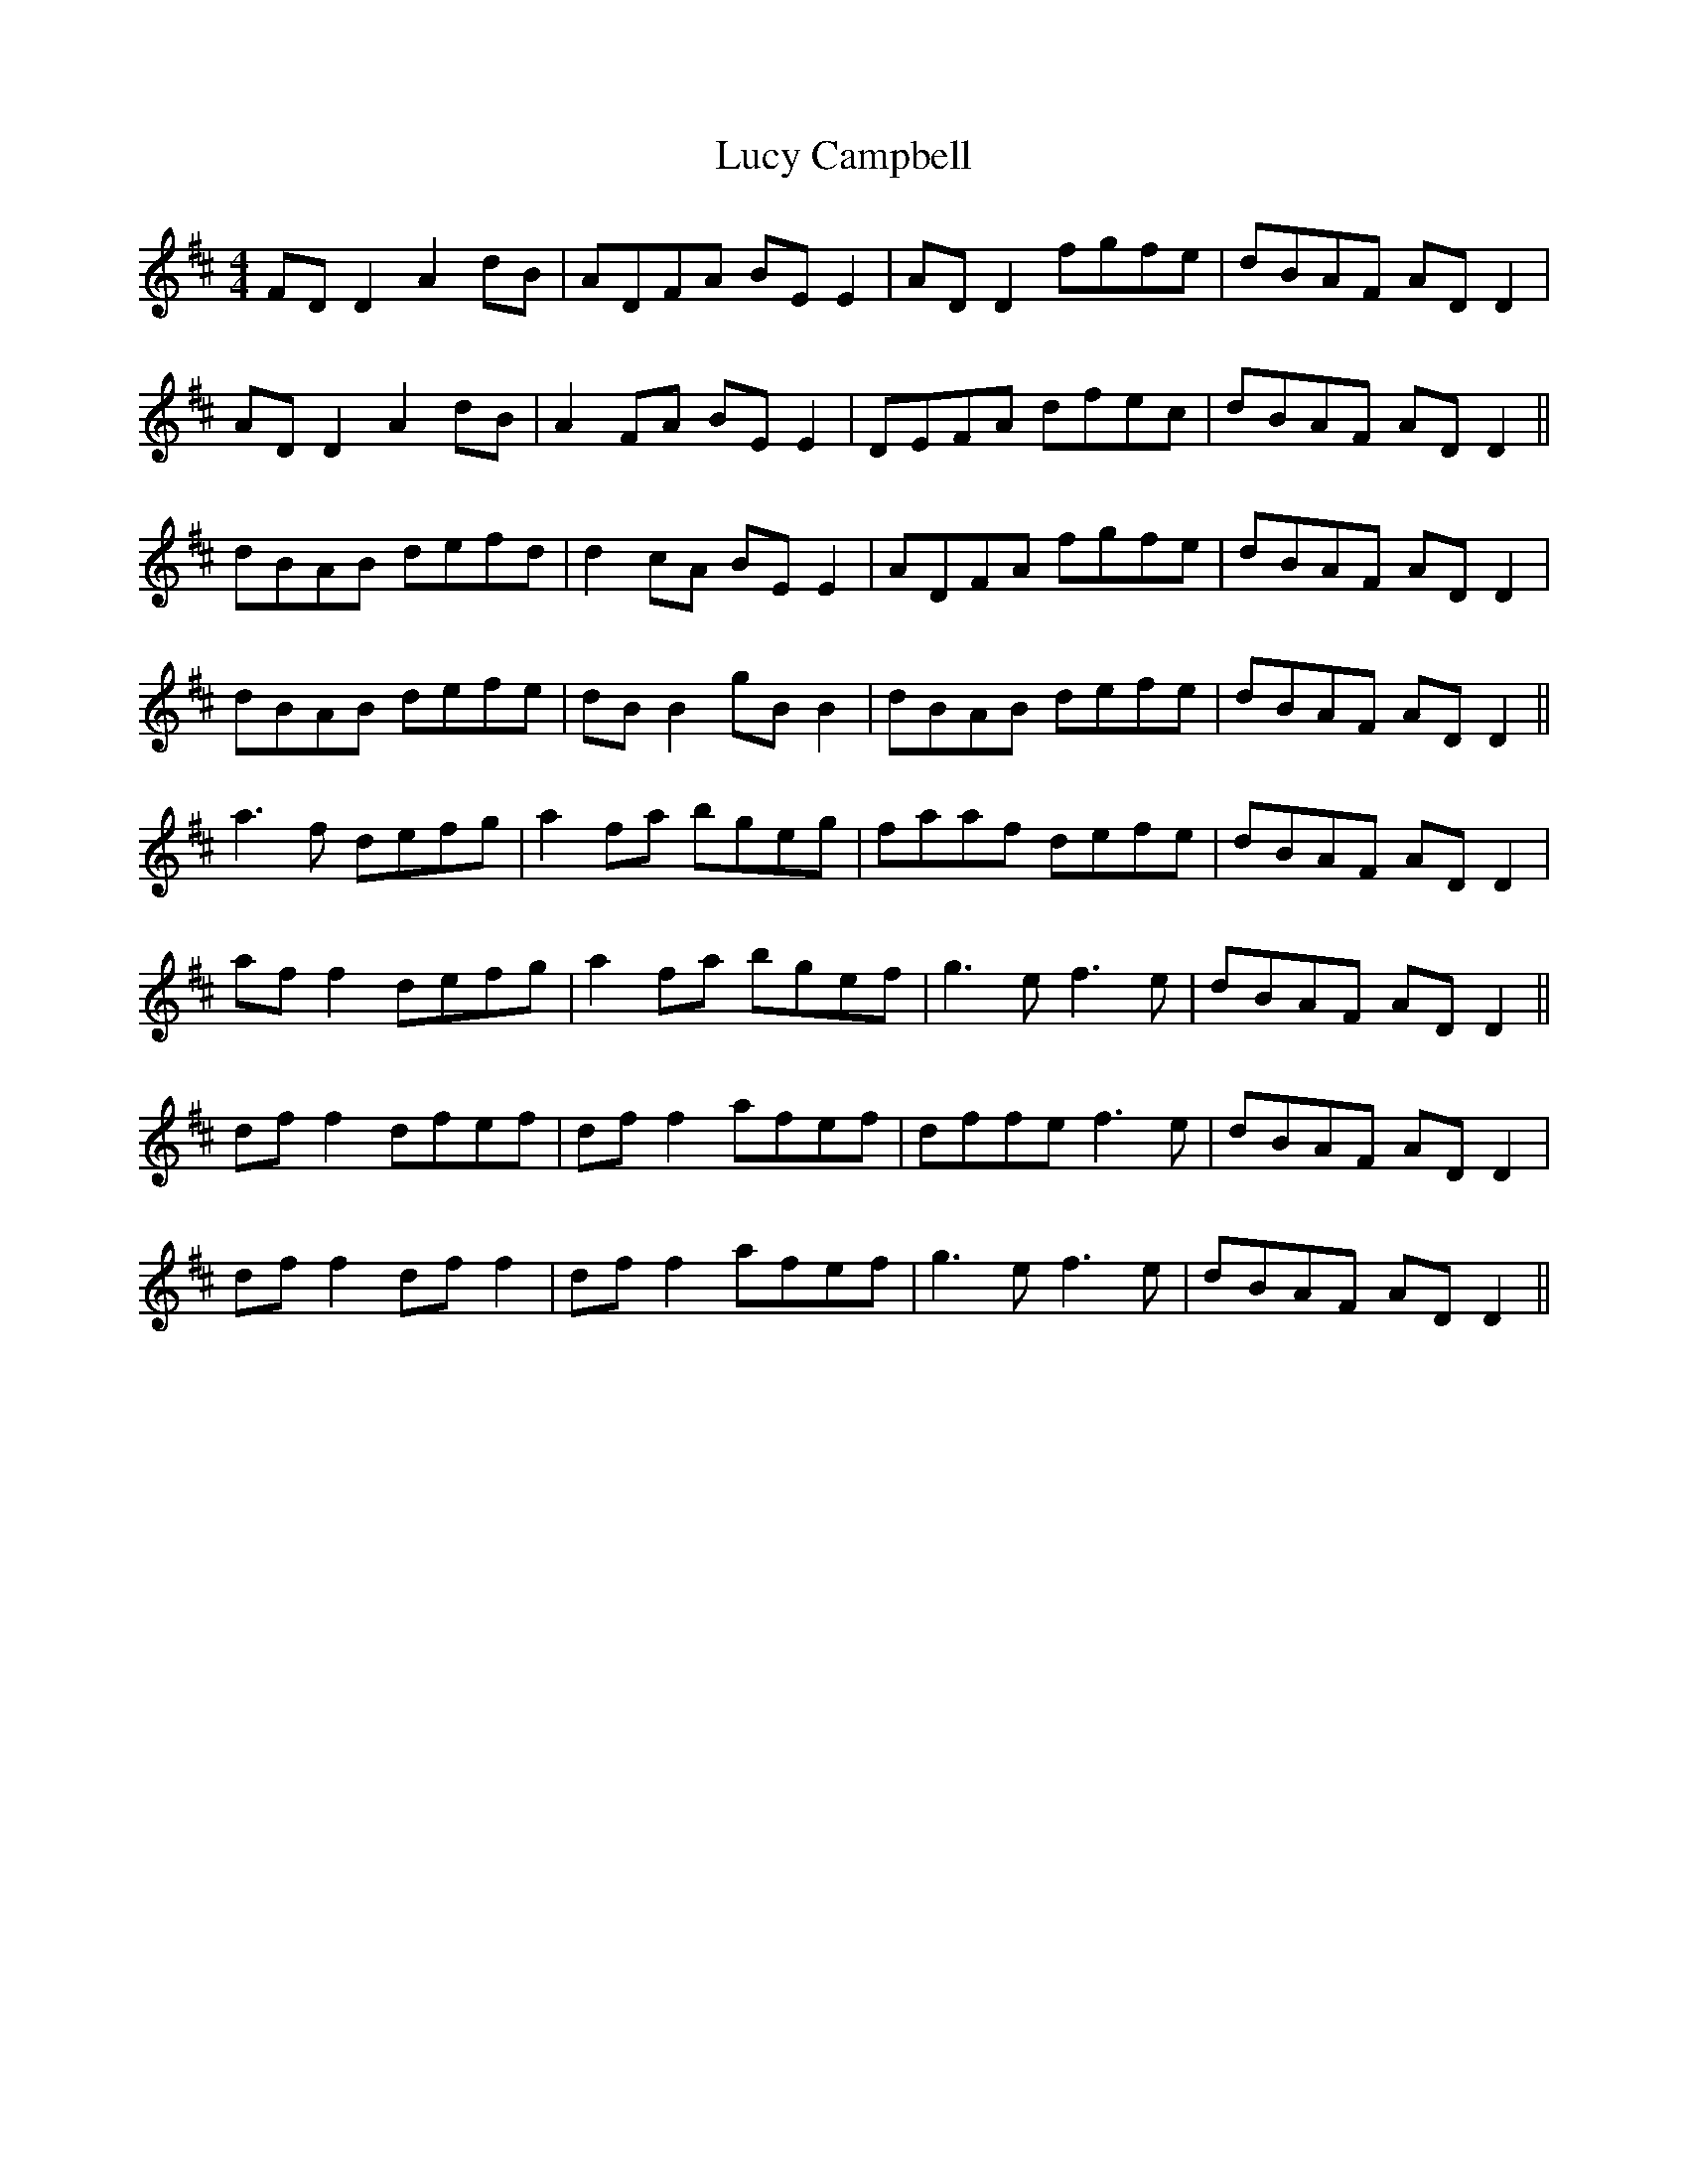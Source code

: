 X: 24483
T: Lucy Campbell
R: reel
M: 4/4
K: Dmajor
FD D2A2dB|ADFA BE E2|AD D2 fgfe|dBAF AD D2|
AD D2 A2 dB|A2 FA BE E2|DEFA dfec|dBAF AD D2||
dBAB defd|d2 cA BE E2|ADFA fgfe|dBAF AD D2|
dBAB defe|dB B2 gB B2|dBAB defe|dBAF AD D2||
a3 f defg|a2 fa bgeg|faaf defe|dBAF AD D2|
af f2 defg|a2 fa bgef|g3 e f3 e|dBAF AD D2||
df f2 dfef|df f2 afef|dffe f3 e|dBAF AD D2|
df f2 df f2|dff2 afef|g3 e f3 e|dBAF AD D2||

